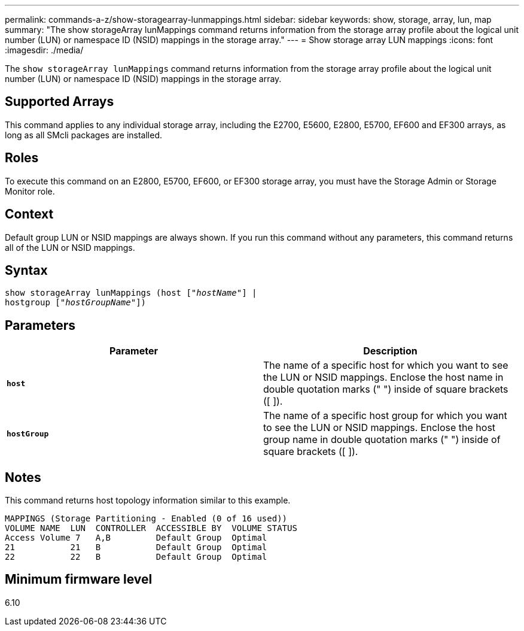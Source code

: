 ---
permalink: commands-a-z/show-storagearray-lunmappings.html
sidebar: sidebar
keywords: show, storage, array, lun, map
summary: "The show storageArray lunMappings command returns information from the storage array profile about the logical unit number (LUN) or namespace ID (NSID) mappings in the storage array."
---
= Show storage array LUN mappings
:icons: font
:imagesdir: ./media/

[.lead]
The `show storageArray lunMappings` command returns information from the storage array profile about the logical unit number (LUN) or namespace ID (NSID) mappings in the storage array.

== Supported Arrays

This command applies to any individual storage array, including the E2700, E5600, E2800, E5700, EF600 and EF300 arrays, as long as all SMcli packages are installed.

== Roles

To execute this command on an E2800, E5700, EF600, or EF300 storage array, you must have the Storage Admin or Storage Monitor role.

== Context

Default group LUN or NSID mappings are always shown. If you run this command without any parameters, this command returns all of the LUN or NSID mappings.

== Syntax

[subs=+macros]
----
show storageArray lunMappings (host pass:quotes[["_hostName_"]] |
hostgroup pass:quotes[["_hostGroupName_"]])
----

== Parameters

[cols="2*",options="header"]
|===
| Parameter| Description
a|
`*host*`
a|
The name of a specific host for which you want to see the LUN or NSID mappings. Enclose the host name in double quotation marks (" ") inside of square brackets ([ ]).
a|
`*hostGroup*`
a|
The name of a specific host group for which you want to see the LUN or NSID mappings. Enclose the host group name in double quotation marks (" ") inside of square brackets ([ ]).
|===

== Notes

This command returns host topology information similar to this example.

----
MAPPINGS (Storage Partitioning - Enabled (0 of 16 used))
VOLUME NAME  LUN  CONTROLLER  ACCESSIBLE BY  VOLUME STATUS
Access Volume 7   A,B         Default Group  Optimal
21           21   B           Default Group  Optimal
22           22   B           Default Group  Optimal
----

== Minimum firmware level

6.10
